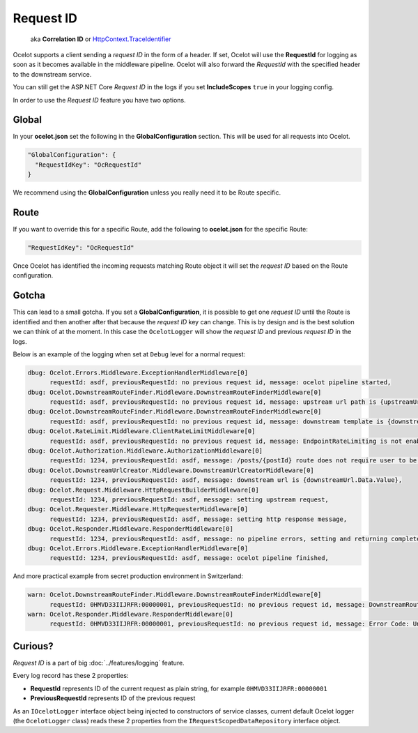 Request ID
==========

     aka **Correlation ID** or `HttpContext.TraceIdentifier <https://learn.microsoft.com/en-us/dotnet/api/microsoft.aspnetcore.http.httpcontext.traceidentifier>`_

Ocelot supports a client sending a *request ID* in the form of a header.
If set, Ocelot will use the **RequestId** for logging as soon as it becomes available in the middleware pipeline. 
Ocelot will also forward the *RequestId* with the specified header to the downstream service.

You can still get the ASP.NET Core *Request ID* in the logs if you set **IncludeScopes** ``true`` in your logging config.

In order to use the *Request ID* feature you have two options.

Global
------

In your **ocelot.json** set the following in the **GlobalConfiguration** section. This will be used for all requests into Ocelot.

.. code-block:: json

  "GlobalConfiguration": {
    "RequestIdKey": "OcRequestId"
  }

We recommend using the **GlobalConfiguration** unless you really need it to be Route specific.

Route
-----

If you want to override this for a specific Route, add the following to **ocelot.json** for the specific Route:

.. code-block:: json

  "RequestIdKey": "OcRequestId"

Once Ocelot has identified the incoming requests matching Route object it will set the *request ID* based on the Route configuration.

Gotcha
------

This can lead to a small gotcha.
If you set a **GlobalConfiguration**, it is possible to get one *request ID* until the Route is identified and then another after that because the *request ID* key can change.
This is by design and is the best solution we can think of at the moment.
In this case the ``OcelotLogger`` will show the *request ID* and previous *request ID* in the logs.

Below is an example of the logging when set at ``Debug`` level for a normal request:

.. code-block:: text

    dbug: Ocelot.Errors.Middleware.ExceptionHandlerMiddleware[0]
          requestId: asdf, previousRequestId: no previous request id, message: ocelot pipeline started,
    dbug: Ocelot.DownstreamRouteFinder.Middleware.DownstreamRouteFinderMiddleware[0]
          requestId: asdf, previousRequestId: no previous request id, message: upstream url path is {upstreamUrlPath},
    dbug: Ocelot.DownstreamRouteFinder.Middleware.DownstreamRouteFinderMiddleware[0]
          requestId: asdf, previousRequestId: no previous request id, message: downstream template is {downstreamRoute.Data.Route.DownstreamPath},
    dbug: Ocelot.RateLimit.Middleware.ClientRateLimitMiddleware[0]
          requestId: asdf, previousRequestId: no previous request id, message: EndpointRateLimiting is not enabled for Ocelot.Values.PathTemplate,
    dbug: Ocelot.Authorization.Middleware.AuthorizationMiddleware[0]
          requestId: 1234, previousRequestId: asdf, message: /posts/{postId} route does not require user to be authorized,
    dbug: Ocelot.DownstreamUrlCreator.Middleware.DownstreamUrlCreatorMiddleware[0]
          requestId: 1234, previousRequestId: asdf, message: downstream url is {downstreamUrl.Data.Value},
    dbug: Ocelot.Request.Middleware.HttpRequestBuilderMiddleware[0]
          requestId: 1234, previousRequestId: asdf, message: setting upstream request,
    dbug: Ocelot.Requester.Middleware.HttpRequesterMiddleware[0]
          requestId: 1234, previousRequestId: asdf, message: setting http response message,
    dbug: Ocelot.Responder.Middleware.ResponderMiddleware[0]
          requestId: 1234, previousRequestId: asdf, message: no pipeline errors, setting and returning completed response,
    dbug: Ocelot.Errors.Middleware.ExceptionHandlerMiddleware[0]
          requestId: 1234, previousRequestId: asdf, message: ocelot pipeline finished,

And more practical example from secret production environment in Switzerland:

.. code-block:: text

    warn: Ocelot.DownstreamRouteFinder.Middleware.DownstreamRouteFinderMiddleware[0]
          requestId: 0HMVD33IIJRFR:00000001, previousRequestId: no previous request id, message: DownstreamRouteFinderMiddleware setting pipeline errors. IDownstreamRouteFinder returned Error Code: UnableToFindDownstreamRouteError Message: Failed to match Route configuration for upstream path: /, verb: GET.
    warn: Ocelot.Responder.Middleware.ResponderMiddleware[0]
          requestId: 0HMVD33IIJRFR:00000001, previousRequestId: no previous request id, message: Error Code: UnableToFindDownstreamRouteError Message: Failed to match Route configuration for upstream path: /, verb: GET. errors found in ResponderMiddleware. Setting error response for request path:/, request method: GET

Curious?
--------

*Request ID* is a part of big :doc:`../features/logging` feature.

Every log record has these 2 properties:

* **RequestId** represents ID of the current request as plain string, for example ``0HMVD33IIJRFR:00000001``
* **PreviousRequestId** represents ID of the previous request

As an ``IOcelotLogger`` interface object being injected to constructors of service classes, current default Ocelot logger (the ``OcelotLogger`` class) reads these 2 properties from the ``IRequestScopedDataRepository`` interface object.
